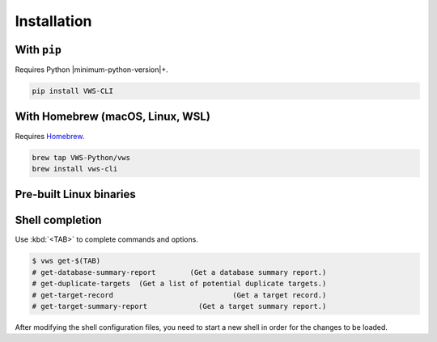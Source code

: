 Installation
------------

With ``pip``
~~~~~~~~~~~~

Requires Python |minimum-python-version|\+.

.. code-block:: shell

   pip install VWS-CLI

With Homebrew (macOS, Linux, WSL)
~~~~~~~~~~~~~~~~~~~~~~~~~~~~~~~~~

Requires `Homebrew`_.

.. code-block:: shell

   brew tap VWS-Python/vws
   brew install vws-cli

.. _Homebrew: https://docs.brew.sh/Installation

Pre-built Linux binaries
~~~~~~~~~~~~~~~~~~~~~~~~

.. code-block:: console
   :substitutions:

   $ curl --fail -L "https://github.com/|github-owner|/|github-repository|/releases/download/|release|/vws" -o /usr/local/bin/vws &&
       chmod +x /usr/local/bin/vws
   $ curl --fail -L "https://github.com/|github-owner|/|github-repository|/releases/download/|release|/vuforia-cloud-reco" -o /usr/local/bin/vuforia-cloud-reco &&
       chmod +x /usr/local/bin/vuforia-cloud-reco

Shell completion
~~~~~~~~~~~~~~~~

Use :kbd:`<TAB>` to complete commands and options.

.. skip doccmd[shellcheck]: next

.. code-block:: console

   $ vws get-$(TAB)
   # get-database-summary-report        (Get a database summary report.)
   # get-duplicate-targets  (Get a list of potential duplicate targets.)
   # get-target-record                            (Get a target record.)
   # get-target-summary-report            (Get a target summary report.)

.. tab:: Bash

   Add this to :file:`~/.bashrc`:

   .. code-block:: shell

      eval "$(_VWS_COMPLETE=bash_source vws)"

.. tab:: Zsh

   Add this to :file:`~/.zshrc`:

   .. code-block:: shell

      eval "$(_VWS_COMPLETE=zsh_source vws)"

.. tab:: Fish

   Run the following command:

   .. code-block:: shell

      _VWS_COMPLETE=fish_source vws > ~/.config/fish/completions/vws.fish

After modifying the shell configuration files, you need to start a new shell in order for the changes to be loaded.
